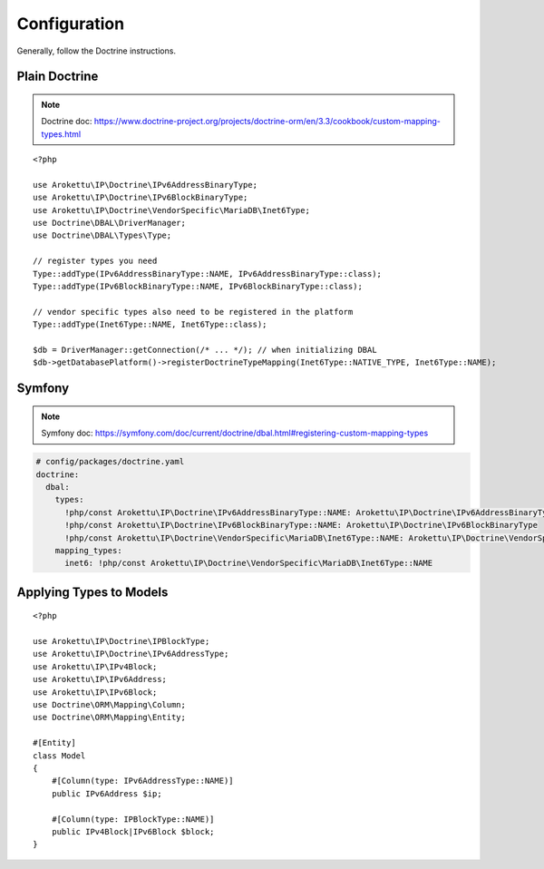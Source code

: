 Configuration
#############

.. highlight:: php

Generally, follow the Doctrine instructions.

Plain Doctrine
==============

.. note:: Doctrine doc: https://www.doctrine-project.org/projects/doctrine-orm/en/3.3/cookbook/custom-mapping-types.html

::

    <?php

    use Arokettu\IP\Doctrine\IPv6AddressBinaryType;
    use Arokettu\IP\Doctrine\IPv6BlockBinaryType;
    use Arokettu\IP\Doctrine\VendorSpecific\MariaDB\Inet6Type;
    use Doctrine\DBAL\DriverManager;
    use Doctrine\DBAL\Types\Type;

    // register types you need
    Type::addType(IPv6AddressBinaryType::NAME, IPv6AddressBinaryType::class);
    Type::addType(IPv6BlockBinaryType::NAME, IPv6BlockBinaryType::class);

    // vendor specific types also need to be registered in the platform
    Type::addType(Inet6Type::NAME, Inet6Type::class);

    $db = DriverManager::getConnection(/* ... */); // when initializing DBAL
    $db->getDatabasePlatform()->registerDoctrineTypeMapping(Inet6Type::NATIVE_TYPE, Inet6Type::NAME);

Symfony
=======

.. note:: Symfony doc: https://symfony.com/doc/current/doctrine/dbal.html#registering-custom-mapping-types

.. code-block:: yaml

    # config/packages/doctrine.yaml
    doctrine:
      dbal:
        types:
          !php/const Arokettu\IP\Doctrine\IPv6AddressBinaryType::NAME: Arokettu\IP\Doctrine\IPv6AddressBinaryType
          !php/const Arokettu\IP\Doctrine\IPv6BlockBinaryType::NAME: Arokettu\IP\Doctrine\IPv6BlockBinaryType
          !php/const Arokettu\IP\Doctrine\VendorSpecific\MariaDB\Inet6Type::NAME: Arokettu\IP\Doctrine\VendorSpecific\MariaDB\Inet6Type
        mapping_types:
          inet6: !php/const Arokettu\IP\Doctrine\VendorSpecific\MariaDB\Inet6Type::NAME

Applying Types to Models
========================

::

    <?php

    use Arokettu\IP\Doctrine\IPBlockType;
    use Arokettu\IP\Doctrine\IPv6AddressType;
    use Arokettu\IP\IPv4Block;
    use Arokettu\IP\IPv6Address;
    use Arokettu\IP\IPv6Block;
    use Doctrine\ORM\Mapping\Column;
    use Doctrine\ORM\Mapping\Entity;

    #[Entity]
    class Model
    {
        #[Column(type: IPv6AddressType::NAME)]
        public IPv6Address $ip;

        #[Column(type: IPBlockType::NAME)]
        public IPv4Block|IPv6Block $block;
    }
